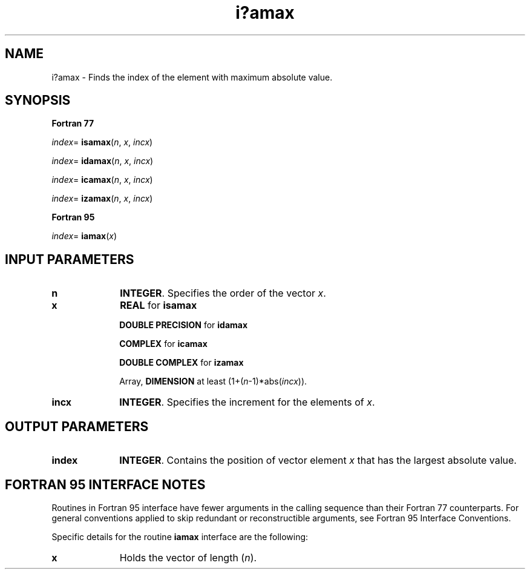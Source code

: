 .\" Copyright (c) 2002 \- 2008 Intel Corporation
.\" All rights reserved.
.\"
.TH i?amax 3 "Intel Corporation" "Copyright(C) 2002 \- 2008" "Intel(R) Math Kernel Library"
.SH NAME
i?amax \- Finds the index of the element with maximum absolute value.
.SH SYNOPSIS
.PP
.B Fortran 77
.PP
\fIindex\fR= \fBisamax\fR(\fIn\fR, \fIx\fR, \fIincx\fR)
.PP
\fIindex\fR= \fBidamax\fR(\fIn\fR, \fIx\fR, \fIincx\fR)
.PP
\fIindex\fR= \fBicamax\fR(\fIn\fR, \fIx\fR, \fIincx\fR)
.PP
\fIindex\fR= \fBizamax\fR(\fIn\fR, \fIx\fR, \fIincx\fR)
.PP
.B Fortran 95
.PP
\fIindex\fR= \fBiamax\fR(\fIx\fR)
.SH INPUT PARAMETERS

.TP 10
\fBn\fR
.NL
\fBINTEGER\fR.  Specifies the order of the vector \fIx\fR. 
.TP 10
\fBx\fR
.NL
\fBREAL\fR for \fBisamax\fR
.IP
\fBDOUBLE PRECISION\fR for \fBidamax\fR
.IP
\fBCOMPLEX\fR for \fBicamax\fR
.IP
\fBDOUBLE COMPLEX\fR for \fBizamax\fR
.IP
Array, \fBDIMENSION\fR at least (1+(\fIn\fR-1)*abs(\fIincx\fR)). 
.TP 10
\fBincx\fR
.NL
\fBINTEGER\fR.  Specifies the increment for the elements of \fIx\fR.
.SH OUTPUT PARAMETERS

.TP 10
\fBindex\fR
.NL
\fBINTEGER\fR.  Contains the position of vector element \fIx\fR  that has the largest absolute value.
.SH FORTRAN 95 INTERFACE NOTES
.PP
.PP
Routines in Fortran 95 interface have fewer arguments in the calling sequence than their Fortran 77   counterparts. For general conventions applied to skip redundant or reconstructible arguments, see Fortran 95 Interface Conventions.
.PP
Specific details for the routine \fBiamax\fR interface are the following:
.TP 10
\fBx\fR
.NL
Holds the vector of length (\fIn\fR).

